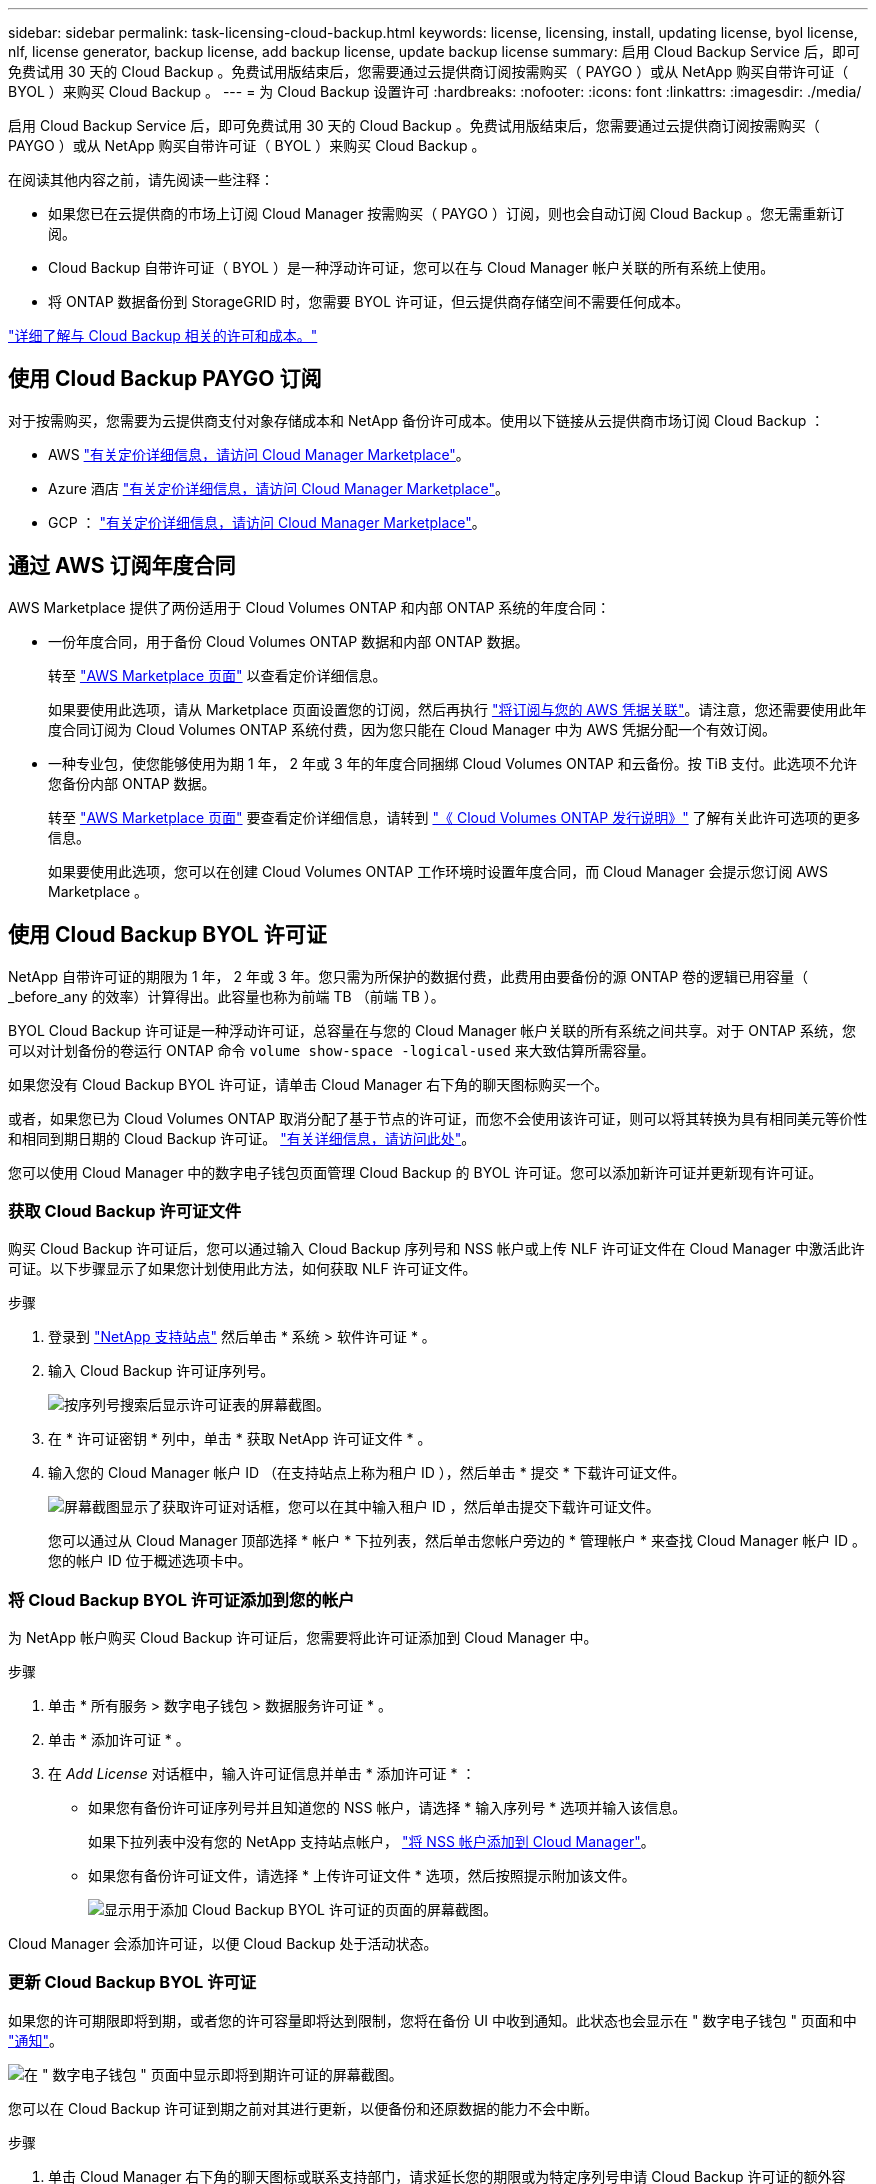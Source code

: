 ---
sidebar: sidebar 
permalink: task-licensing-cloud-backup.html 
keywords: license, licensing, install, updating license, byol license, nlf, license generator, backup license, add backup license, update backup license 
summary: 启用 Cloud Backup Service 后，即可免费试用 30 天的 Cloud Backup 。免费试用版结束后，您需要通过云提供商订阅按需购买（ PAYGO ）或从 NetApp 购买自带许可证（ BYOL ）来购买 Cloud Backup 。 
---
= 为 Cloud Backup 设置许可
:hardbreaks:
:nofooter: 
:icons: font
:linkattrs: 
:imagesdir: ./media/


[role="lead"]
启用 Cloud Backup Service 后，即可免费试用 30 天的 Cloud Backup 。免费试用版结束后，您需要通过云提供商订阅按需购买（ PAYGO ）或从 NetApp 购买自带许可证（ BYOL ）来购买 Cloud Backup 。

在阅读其他内容之前，请先阅读一些注释：

* 如果您已在云提供商的市场上订阅 Cloud Manager 按需购买（ PAYGO ）订阅，则也会自动订阅 Cloud Backup 。您无需重新订阅。
* Cloud Backup 自带许可证（ BYOL ）是一种浮动许可证，您可以在与 Cloud Manager 帐户关联的所有系统上使用。
* 将 ONTAP 数据备份到 StorageGRID 时，您需要 BYOL 许可证，但云提供商存储空间不需要任何成本。


link:concept-backup-to-cloud.html#licensing["详细了解与 Cloud Backup 相关的许可和成本。"]



== 使用 Cloud Backup PAYGO 订阅

对于按需购买，您需要为云提供商支付对象存储成本和 NetApp 备份许可成本。使用以下链接从云提供商市场订阅 Cloud Backup ：

* AWS https://aws.amazon.com/marketplace/pp/prodview-oorxakq6lq7m4?sr=0-8&ref_=beagle&applicationId=AWSMPContessa["有关定价详细信息，请访问 Cloud Manager Marketplace"^]。
* Azure 酒店 https://azuremarketplace.microsoft.com/en-us/marketplace/apps/netapp.cloud-manager?tab=Overview["有关定价详细信息，请访问 Cloud Manager Marketplace"^]。
* GCP ： https://console.cloud.google.com/marketplace/details/netapp-cloudmanager/cloud-manager?supportedpurview=project&rif_reserved["有关定价详细信息，请访问 Cloud Manager Marketplace"^]。




== 通过 AWS 订阅年度合同

AWS Marketplace 提供了两份适用于 Cloud Volumes ONTAP 和内部 ONTAP 系统的年度合同：

* 一份年度合同，用于备份 Cloud Volumes ONTAP 数据和内部 ONTAP 数据。
+
转至 https://aws.amazon.com/marketplace/pp/B086PDWSS8["AWS Marketplace 页面"^] 以查看定价详细信息。

+
如果要使用此选项，请从 Marketplace 页面设置您的订阅，然后再执行 https://docs.netapp.com/us-en/cloud-manager-setup-admin/task-adding-aws-accounts.html["将订阅与您的 AWS 凭据关联"^]。请注意，您还需要使用此年度合同订阅为 Cloud Volumes ONTAP 系统付费，因为您只能在 Cloud Manager 中为 AWS 凭据分配一个有效订阅。

* 一种专业包，使您能够使用为期 1 年， 2 年或 3 年的年度合同捆绑 Cloud Volumes ONTAP 和云备份。按 TiB 支付。此选项不允许您备份内部 ONTAP 数据。
+
转至 https://aws.amazon.com/marketplace/pp/prodview-q7dg6zwszplri["AWS Marketplace 页面"^] 要查看定价详细信息，请转到 https://docs.netapp.com/us-en/cloud-volumes-ontap["《 Cloud Volumes ONTAP 发行说明》"^] 了解有关此许可选项的更多信息。

+
如果要使用此选项，您可以在创建 Cloud Volumes ONTAP 工作环境时设置年度合同，而 Cloud Manager 会提示您订阅 AWS Marketplace 。





== 使用 Cloud Backup BYOL 许可证

NetApp 自带许可证的期限为 1 年， 2 年或 3 年。您只需为所保护的数据付费，此费用由要备份的源 ONTAP 卷的逻辑已用容量（ _before_any 的效率）计算得出。此容量也称为前端 TB （前端 TB ）。

BYOL Cloud Backup 许可证是一种浮动许可证，总容量在与您的 Cloud Manager 帐户关联的所有系统之间共享。对于 ONTAP 系统，您可以对计划备份的卷运行 ONTAP 命令 `volume show-space -logical-used` 来大致估算所需容量。

如果您没有 Cloud Backup BYOL 许可证，请单击 Cloud Manager 右下角的聊天图标购买一个。

或者，如果您已为 Cloud Volumes ONTAP 取消分配了基于节点的许可证，而您不会使用该许可证，则可以将其转换为具有相同美元等价性和相同到期日期的 Cloud Backup 许可证。 https://docs.netapp.com/us-en/cloud-manager-cloud-volumes-ontap/task-managing-licenses.html#exchange-unassigned-node-based-licenses["有关详细信息，请访问此处"^]。

您可以使用 Cloud Manager 中的数字电子钱包页面管理 Cloud Backup 的 BYOL 许可证。您可以添加新许可证并更新现有许可证。



=== 获取 Cloud Backup 许可证文件

购买 Cloud Backup 许可证后，您可以通过输入 Cloud Backup 序列号和 NSS 帐户或上传 NLF 许可证文件在 Cloud Manager 中激活此许可证。以下步骤显示了如果您计划使用此方法，如何获取 NLF 许可证文件。

.步骤
. 登录到 https://mysupport.netapp.com["NetApp 支持站点"^] 然后单击 * 系统 > 软件许可证 * 。
. 输入 Cloud Backup 许可证序列号。
+
image:screenshot_cloud_backup_license_step1.gif["按序列号搜索后显示许可证表的屏幕截图。"]

. 在 * 许可证密钥 * 列中，单击 * 获取 NetApp 许可证文件 * 。
. 输入您的 Cloud Manager 帐户 ID （在支持站点上称为租户 ID ），然后单击 * 提交 * 下载许可证文件。
+
image:screenshot_cloud_backup_license_step2.gif["屏幕截图显示了获取许可证对话框，您可以在其中输入租户 ID ，然后单击提交下载许可证文件。"]

+
您可以通过从 Cloud Manager 顶部选择 * 帐户 * 下拉列表，然后单击您帐户旁边的 * 管理帐户 * 来查找 Cloud Manager 帐户 ID 。您的帐户 ID 位于概述选项卡中。





=== 将 Cloud Backup BYOL 许可证添加到您的帐户

为 NetApp 帐户购买 Cloud Backup 许可证后，您需要将此许可证添加到 Cloud Manager 中。

.步骤
. 单击 * 所有服务 > 数字电子钱包 > 数据服务许可证 * 。
. 单击 * 添加许可证 * 。
. 在 _Add License_ 对话框中，输入许可证信息并单击 * 添加许可证 * ：
+
** 如果您有备份许可证序列号并且知道您的 NSS 帐户，请选择 * 输入序列号 * 选项并输入该信息。
+
如果下拉列表中没有您的 NetApp 支持站点帐户， https://docs.netapp.com/us-en/cloud-manager-setup-admin/task-adding-nss-accounts.html["将 NSS 帐户添加到 Cloud Manager"^]。

** 如果您有备份许可证文件，请选择 * 上传许可证文件 * 选项，然后按照提示附加该文件。
+
image:screenshot_services_license_add2.png["显示用于添加 Cloud Backup BYOL 许可证的页面的屏幕截图。"]





Cloud Manager 会添加许可证，以便 Cloud Backup 处于活动状态。



=== 更新 Cloud Backup BYOL 许可证

如果您的许可期限即将到期，或者您的许可容量即将达到限制，您将在备份 UI 中收到通知。此状态也会显示在 " 数字电子钱包 " 页面和中 https://docs.netapp.com/us-en/cloud-manager-setup-admin/task-monitor-cm-operations.html#monitoring-operations-status-using-the-notification-center["通知"]。

image:screenshot_services_license_expire.png["在 \" 数字电子钱包 \" 页面中显示即将到期许可证的屏幕截图。"]

您可以在 Cloud Backup 许可证到期之前对其进行更新，以便备份和还原数据的能力不会中断。

.步骤
. 单击 Cloud Manager 右下角的聊天图标或联系支持部门，请求延长您的期限或为特定序列号申请 Cloud Backup 许可证的额外容量。
+
在您为许可证付费并将其注册到 NetApp 支持站点后， Cloud Manager 会自动在数字电子邮件中更新许可证，并且数据服务许可证页面将在 5 到 10 分钟内反映此更改。

. 如果 Cloud Manager 无法自动更新许可证，则需要手动上传许可证文件。
+
.. 您可以 <<Obtain your Cloud Backup license file,从 NetApp 支持站点获取许可证文件>>。
.. 在数字电子邮件页面 _Data Services Licenses_ 选项卡上，单击 image:screenshot_horizontal_more_button.gif["更多图标"] 对于要更新的服务序列号，请单击 * 更新许可证 * 。
+
image:screenshot_services_license_update1.png["选择特定服务的更新许可证按钮的屏幕截图。"]

.. 在 _Update License_ 页面中，上传许可证文件并单击 * 更新许可证 * 。




Cloud Manager 会更新许可证，以便 Cloud Backup 继续处于活动状态。



=== BYOL 许可证注意事项

使用 Cloud Backup BYOL 许可证时，如果要备份的所有数据的大小接近容量限制或接近许可证到期日期， Cloud Manager 将在用户界面中显示警告。您会收到以下警告：

* 备份达到许可容量的 80% 时，再次达到限制时
* 许可证到期前 30 天，许可证到期后再次


如果您看到这些警告，请使用 Cloud Manager 界面右下角的聊天图标续订许可证。

许可证过期后，可能会发生以下两种情况：

* 如果您使用的帐户具有 Marketplace 帐户，则备份服务将继续运行，但您将转移到 PAYGO 许可模式。您需要为备份所使用的容量付费。
* 如果您的帐户没有 Marketplace 帐户，备份服务将继续运行，但您仍会看到警告。


续订 BYOL 订阅后， Cloud Manager 会自动更新许可证。如果 Cloud Manager 无法通过安全 Internet 连接访问此许可证文件，您可以自行获取此文件并手动将其上传到 Cloud Manager 。有关说明，请参见 link:task-licensing-cloud-backup.html#update-a-cloud-backup-byol-license["如何更新 Cloud Backup 许可证"]。

已转移到 PAYGO 许可证的系统将自动返回到 BYOL 许可证。如果系统在未获得许可证的情况下运行，则会停止显示警告，并因许可证过期期间发生的备份活动而收取费用。
